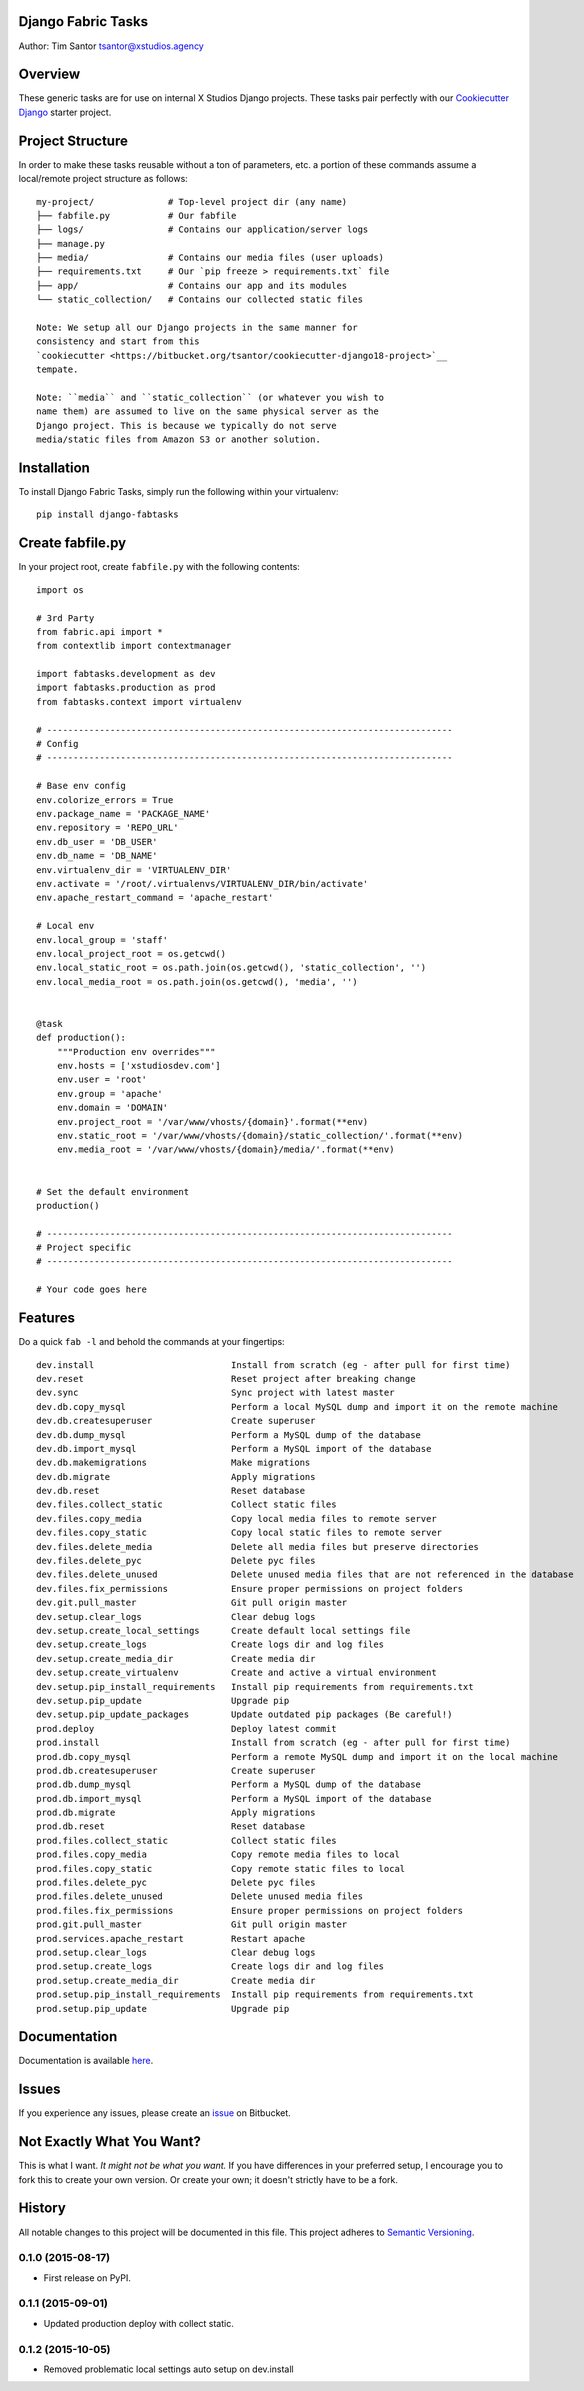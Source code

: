 Django Fabric Tasks
===================

Author: Tim Santor tsantor@xstudios.agency

Overview
========

These generic tasks are for use on internal X Studios Django projects.
These tasks pair perfectly with our `Cookiecutter
Django <https://bitbucket.org/tsantor/cookiecutter-django18-project>`__
starter project.

Project Structure
=================

In order to make these tasks reusable without a ton of parameters, etc.
a portion of these commands assume a local/remote project structure as
follows:

::

    my-project/              # Top-level project dir (any name)
    ├── fabfile.py           # Our fabfile
    ├── logs/                # Contains our application/server logs
    ├── manage.py
    ├── media/               # Contains our media files (user uploads)
    ├── requirements.txt     # Our `pip freeze > requirements.txt` file
    ├── app/                 # Contains our app and its modules
    └── static_collection/   # Contains our collected static files

    Note: We setup all our Django projects in the same manner for
    consistency and start from this
    `cookiecutter <https://bitbucket.org/tsantor/cookiecutter-django18-project>`__
    tempate.

    Note: ``media`` and ``static_collection`` (or whatever you wish to
    name them) are assumed to live on the same physical server as the
    Django project. This is because we typically do not serve
    media/static files from Amazon S3 or another solution.

Installation
============

To install Django Fabric Tasks, simply run the following within your
virtualenv:

::

    pip install django-fabtasks

Create fabfile.py
=================

In your project root, create ``fabfile.py`` with the following contents:

::

    import os

    # 3rd Party
    from fabric.api import *
    from contextlib import contextmanager

    import fabtasks.development as dev
    import fabtasks.production as prod
    from fabtasks.context import virtualenv

    # -----------------------------------------------------------------------------
    # Config
    # -----------------------------------------------------------------------------

    # Base env config
    env.colorize_errors = True
    env.package_name = 'PACKAGE_NAME'
    env.repository = 'REPO_URL'
    env.db_user = 'DB_USER'
    env.db_name = 'DB_NAME'
    env.virtualenv_dir = 'VIRTUALENV_DIR'
    env.activate = '/root/.virtualenvs/VIRTUALENV_DIR/bin/activate'
    env.apache_restart_command = 'apache_restart'

    # Local env
    env.local_group = 'staff'
    env.local_project_root = os.getcwd()
    env.local_static_root = os.path.join(os.getcwd(), 'static_collection', '')
    env.local_media_root = os.path.join(os.getcwd(), 'media', '')


    @task
    def production():
        """Production env overrides"""
        env.hosts = ['xstudiosdev.com']
        env.user = 'root'
        env.group = 'apache'
        env.domain = 'DOMAIN'
        env.project_root = '/var/www/vhosts/{domain}'.format(**env)
        env.static_root = '/var/www/vhosts/{domain}/static_collection/'.format(**env)
        env.media_root = '/var/www/vhosts/{domain}/media/'.format(**env)


    # Set the default environment
    production()

    # -----------------------------------------------------------------------------
    # Project specific
    # -----------------------------------------------------------------------------

    # Your code goes here

Features
========

Do a quick ``fab -l`` and behold the commands at your fingertips:

::

    dev.install                          Install from scratch (eg - after pull for first time)
    dev.reset                            Reset project after breaking change
    dev.sync                             Sync project with latest master
    dev.db.copy_mysql                    Perform a local MySQL dump and import it on the remote machine
    dev.db.createsuperuser               Create superuser
    dev.db.dump_mysql                    Perform a MySQL dump of the database
    dev.db.import_mysql                  Perform a MySQL import of the database
    dev.db.makemigrations                Make migrations
    dev.db.migrate                       Apply migrations
    dev.db.reset                         Reset database
    dev.files.collect_static             Collect static files
    dev.files.copy_media                 Copy local media files to remote server
    dev.files.copy_static                Copy local static files to remote server
    dev.files.delete_media               Delete all media files but preserve directories
    dev.files.delete_pyc                 Delete pyc files
    dev.files.delete_unused              Delete unused media files that are not referenced in the database
    dev.files.fix_permissions            Ensure proper permissions on project folders
    dev.git.pull_master                  Git pull origin master
    dev.setup.clear_logs                 Clear debug logs
    dev.setup.create_local_settings      Create default local settings file
    dev.setup.create_logs                Create logs dir and log files
    dev.setup.create_media_dir           Create media dir
    dev.setup.create_virtualenv          Create and active a virtual environment
    dev.setup.pip_install_requirements   Install pip requirements from requirements.txt
    dev.setup.pip_update                 Upgrade pip
    dev.setup.pip_update_packages        Update outdated pip packages (Be careful!)
    prod.deploy                          Deploy latest commit
    prod.install                         Install from scratch (eg - after pull for first time)
    prod.db.copy_mysql                   Perform a remote MySQL dump and import it on the local machine
    prod.db.createsuperuser              Create superuser
    prod.db.dump_mysql                   Perform a MySQL dump of the database
    prod.db.import_mysql                 Perform a MySQL import of the database
    prod.db.migrate                      Apply migrations
    prod.db.reset                        Reset database
    prod.files.collect_static            Collect static files
    prod.files.copy_media                Copy remote media files to local
    prod.files.copy_static               Copy remote static files to local
    prod.files.delete_pyc                Delete pyc files
    prod.files.delete_unused             Delete unused media files
    prod.files.fix_permissions           Ensure proper permissions on project folders
    prod.git.pull_master                 Git pull origin master
    prod.services.apache_restart         Restart apache
    prod.setup.clear_logs                Clear debug logs
    prod.setup.create_logs               Create logs dir and log files
    prod.setup.create_media_dir          Create media dir
    prod.setup.pip_install_requirements  Install pip requirements from requirements.txt
    prod.setup.pip_update                Upgrade pip

Documentation
=============

Documentation is available
`here <http://tsantor.bitbucket.org/django-fabtasks>`__.

Issues
======

If you experience any issues, please create an
`issue <https://bitbucket.org/tsantor/django-fabtasks/issues>`__ on
Bitbucket.

Not Exactly What You Want?
==========================

This is what I want. *It might not be what you want.* If you have
differences in your preferred setup, I encourage you to fork this to
create your own version. Or create your own; it doesn't strictly have to
be a fork.


History
=======

All notable changes to this project will be documented in this file.
This project adheres to `Semantic Versioning <http://semver.org/>`__.

0.1.0 (2015-08-17)
------------------

-  First release on PyPI.

0.1.1 (2015-09-01)
------------------

-  Updated production deploy with collect static.

0.1.2 (2015-10-05)
------------------

-  Removed problematic local settings auto setup on dev.install


